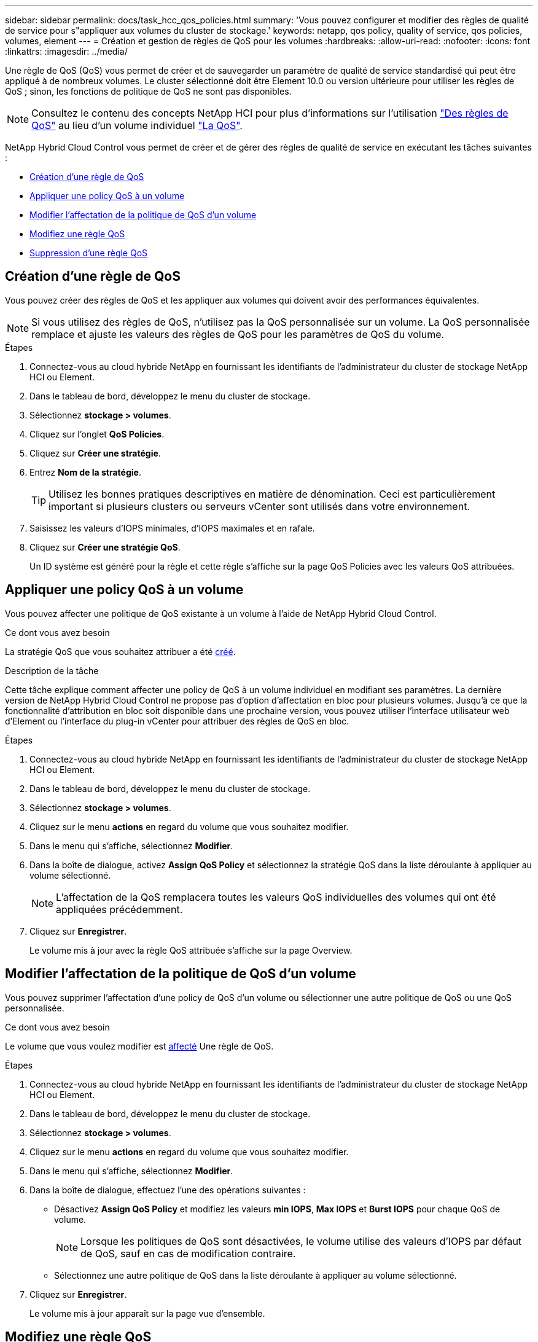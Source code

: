 ---
sidebar: sidebar 
permalink: docs/task_hcc_qos_policies.html 
summary: 'Vous pouvez configurer et modifier des règles de qualité de service pour s"appliquer aux volumes du cluster de stockage.' 
keywords: netapp, qos policy, quality of service, qos policies, volumes, element 
---
= Création et gestion de règles de QoS pour les volumes
:hardbreaks:
:allow-uri-read: 
:nofooter: 
:icons: font
:linkattrs: 
:imagesdir: ../media/


[role="lead"]
Une règle de QoS (QoS) vous permet de créer et de sauvegarder un paramètre de qualité de service standardisé qui peut être appliqué à de nombreux volumes. Le cluster sélectionné doit être Element 10.0 ou version ultérieure pour utiliser les règles de QoS ; sinon, les fonctions de politique de QoS ne sont pas disponibles.


NOTE: Consultez le contenu des concepts NetApp HCI pour plus d'informations sur l'utilisation link:concept_hci_performance.html#qos-policies["Des règles de QoS"] au lieu d'un volume individuel link:concept_hci_performance.html["La QoS"].

NetApp Hybrid Cloud Control vous permet de créer et de gérer des règles de qualité de service en exécutant les tâches suivantes :

* <<Création d'une règle de QoS>>
* <<Appliquer une policy QoS à un volume>>
* <<Modifier l'affectation de la politique de QoS d'un volume>>
* <<Modifiez une règle QoS>>
* <<Suppression d'une règle QoS>>




== Création d'une règle de QoS

Vous pouvez créer des règles de QoS et les appliquer aux volumes qui doivent avoir des performances équivalentes.


NOTE: Si vous utilisez des règles de QoS, n'utilisez pas la QoS personnalisée sur un volume. La QoS personnalisée remplace et ajuste les valeurs des règles de QoS pour les paramètres de QoS du volume.

.Étapes
. Connectez-vous au cloud hybride NetApp en fournissant les identifiants de l'administrateur du cluster de stockage NetApp HCI ou Element.
. Dans le tableau de bord, développez le menu du cluster de stockage.
. Sélectionnez *stockage > volumes*.
. Cliquez sur l'onglet *QoS Policies*.
. Cliquez sur *Créer une stratégie*.
. Entrez *Nom de la stratégie*.
+

TIP: Utilisez les bonnes pratiques descriptives en matière de dénomination. Ceci est particulièrement important si plusieurs clusters ou serveurs vCenter sont utilisés dans votre environnement.

. Saisissez les valeurs d'IOPS minimales, d'IOPS maximales et en rafale.
. Cliquez sur *Créer une stratégie QoS*.
+
Un ID système est généré pour la règle et cette règle s'affiche sur la page QoS Policies avec les valeurs QoS attribuées.





== Appliquer une policy QoS à un volume

Vous pouvez affecter une politique de QoS existante à un volume à l'aide de NetApp Hybrid Cloud Control.

.Ce dont vous avez besoin
La stratégie QoS que vous souhaitez attribuer a été <<Création d'une règle de QoS,créé>>.

.Description de la tâche
Cette tâche explique comment affecter une policy de QoS à un volume individuel en modifiant ses paramètres. La dernière version de NetApp Hybrid Cloud Control ne propose pas d'option d'affectation en bloc pour plusieurs volumes. Jusqu'à ce que la fonctionnalité d'attribution en bloc soit disponible dans une prochaine version, vous pouvez utiliser l'interface utilisateur web d'Element ou l'interface du plug-in vCenter pour attribuer des règles de QoS en bloc.

.Étapes
. Connectez-vous au cloud hybride NetApp en fournissant les identifiants de l'administrateur du cluster de stockage NetApp HCI ou Element.
. Dans le tableau de bord, développez le menu du cluster de stockage.
. Sélectionnez *stockage > volumes*.
. Cliquez sur le menu *actions* en regard du volume que vous souhaitez modifier.
. Dans le menu qui s'affiche, sélectionnez *Modifier*.
. Dans la boîte de dialogue, activez *Assign QoS Policy* et sélectionnez la stratégie QoS dans la liste déroulante à appliquer au volume sélectionné.
+

NOTE: L'affectation de la QoS remplacera toutes les valeurs QoS individuelles des volumes qui ont été appliquées précédemment.

. Cliquez sur *Enregistrer*.
+
Le volume mis à jour avec la règle QoS attribuée s'affiche sur la page Overview.





== Modifier l'affectation de la politique de QoS d'un volume

Vous pouvez supprimer l'affectation d'une policy de QoS d'un volume ou sélectionner une autre politique de QoS ou une QoS personnalisée.

.Ce dont vous avez besoin
Le volume que vous voulez modifier est <<Appliquer une policy QoS à un volume,affecté>> Une règle de QoS.

.Étapes
. Connectez-vous au cloud hybride NetApp en fournissant les identifiants de l'administrateur du cluster de stockage NetApp HCI ou Element.
. Dans le tableau de bord, développez le menu du cluster de stockage.
. Sélectionnez *stockage > volumes*.
. Cliquez sur le menu *actions* en regard du volume que vous souhaitez modifier.
. Dans le menu qui s'affiche, sélectionnez *Modifier*.
. Dans la boîte de dialogue, effectuez l'une des opérations suivantes :
+
** Désactivez *Assign QoS Policy* et modifiez les valeurs *min IOPS*, *Max IOPS* et *Burst IOPS* pour chaque QoS de volume.
+

NOTE: Lorsque les politiques de QoS sont désactivées, le volume utilise des valeurs d'IOPS par défaut de QoS, sauf en cas de modification contraire.

** Sélectionnez une autre politique de QoS dans la liste déroulante à appliquer au volume sélectionné.


. Cliquez sur *Enregistrer*.
+
Le volume mis à jour apparaît sur la page vue d'ensemble.





== Modifiez une règle QoS

Vous pouvez modifier le nom d'une stratégie de QoS existante ou modifier les valeurs associées à cette règle. La modification des valeurs de performances de la politique de QoS affecte la QoS pour tous les volumes associés à la règle.

.Étapes
. Connectez-vous au cloud hybride NetApp en fournissant les identifiants de l'administrateur du cluster de stockage NetApp HCI ou Element.
. Dans le tableau de bord, développez le menu du cluster de stockage.
. Sélectionnez *stockage > volumes*.
. Cliquez sur l'onglet *QoS Policies*.
. Cliquez sur le menu *actions* en regard de la stratégie de qualité de service que vous souhaitez modifier.
. Cliquez sur *Modifier*.
. Dans la boîte de dialogue *Modifier la stratégie QoS*, modifiez une ou plusieurs des options suivantes :
+
** *Nom* : nom défini par l'utilisateur pour la stratégie QoS.
** *Min IOPS* : nombre minimum d'IOPS garanties pour le volume. Valeur par défaut = 50.
** *IOPS max* : nombre maximal d'IOPS autorisé pour le volume. Valeur par défaut = 15,000.
** *IOPS en rafale* : le nombre maximal d'IOPS autorisé sur une courte période pour le volume. Valeur par défaut = 15,000.


. Cliquez sur *Enregistrer*.
+
La mise à jour de la règle de QoS apparaît sur la page des règles de QoS.

+

TIP: Vous pouvez cliquer sur le lien dans la colonne *Active volumes* pour qu'une stratégie affiche une liste filtrée des volumes affectés à cette stratégie.





== Suppression d'une règle QoS

Vous pouvez supprimer une règle QoS s'il n'est plus nécessaire. Lorsque vous supprimez une règle de QoS, tous les volumes affectés à la règle gèrent les valeurs de QoS précédemment définies par la règle, mais également la QoS individuelle du volume. Toute association avec la politique de QoS supprimée est supprimée.

.Étapes
. Connectez-vous au cloud hybride NetApp en fournissant les identifiants de l'administrateur du cluster de stockage NetApp HCI ou Element.
. Dans le tableau de bord, développez le menu du cluster de stockage.
. Sélectionnez *stockage > volumes*.
. Cliquez sur l'onglet *QoS Policies*.
. Cliquez sur le menu *actions* en regard de la stratégie de qualité de service que vous souhaitez modifier.
. Cliquez sur *Supprimer*.
. Confirmez l'action.


[discrete]
== Trouvez plus d'informations

* https://docs.netapp.com/us-en/vcp/index.html["Plug-in NetApp Element pour vCenter Server"^]
* https://docs.netapp.com/us-en/element-software/index.html["Documentation SolidFire et Element"^]


